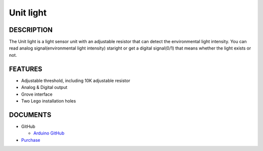 Unit light
=============

DESCRIPTION
-----------

The Unit light is a light sensor unit with an adjustable resistor that can detect the environmental light intensity.
You can read analog signal(environmental light intensity) staright or get a digital signal(0/1) that means whether the light exists or not.


FEATURES
--------

-  Adjustable threshold, including 10K adjustable resistor
-  Analog & Digital output
-  Grove interface
-  Two Lego installation holes

DOCUMENTS
---------

-  GitHub

   + `Arduino GitHub <https://github.com>`__

-  `Purchase <https://www.aliexpress.com/store/3226069?spm=2114.search0104.3.5.66051a4dlpB2ti>`_

.. image:: ../../../_static/product_pics/units/M5GO_Unit_light.png
